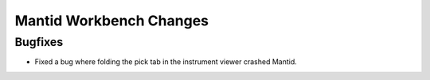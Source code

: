 Mantid Workbench Changes
----------

Bugfixes
########

- Fixed a bug where folding the pick tab in the instrument viewer crashed Mantid.
